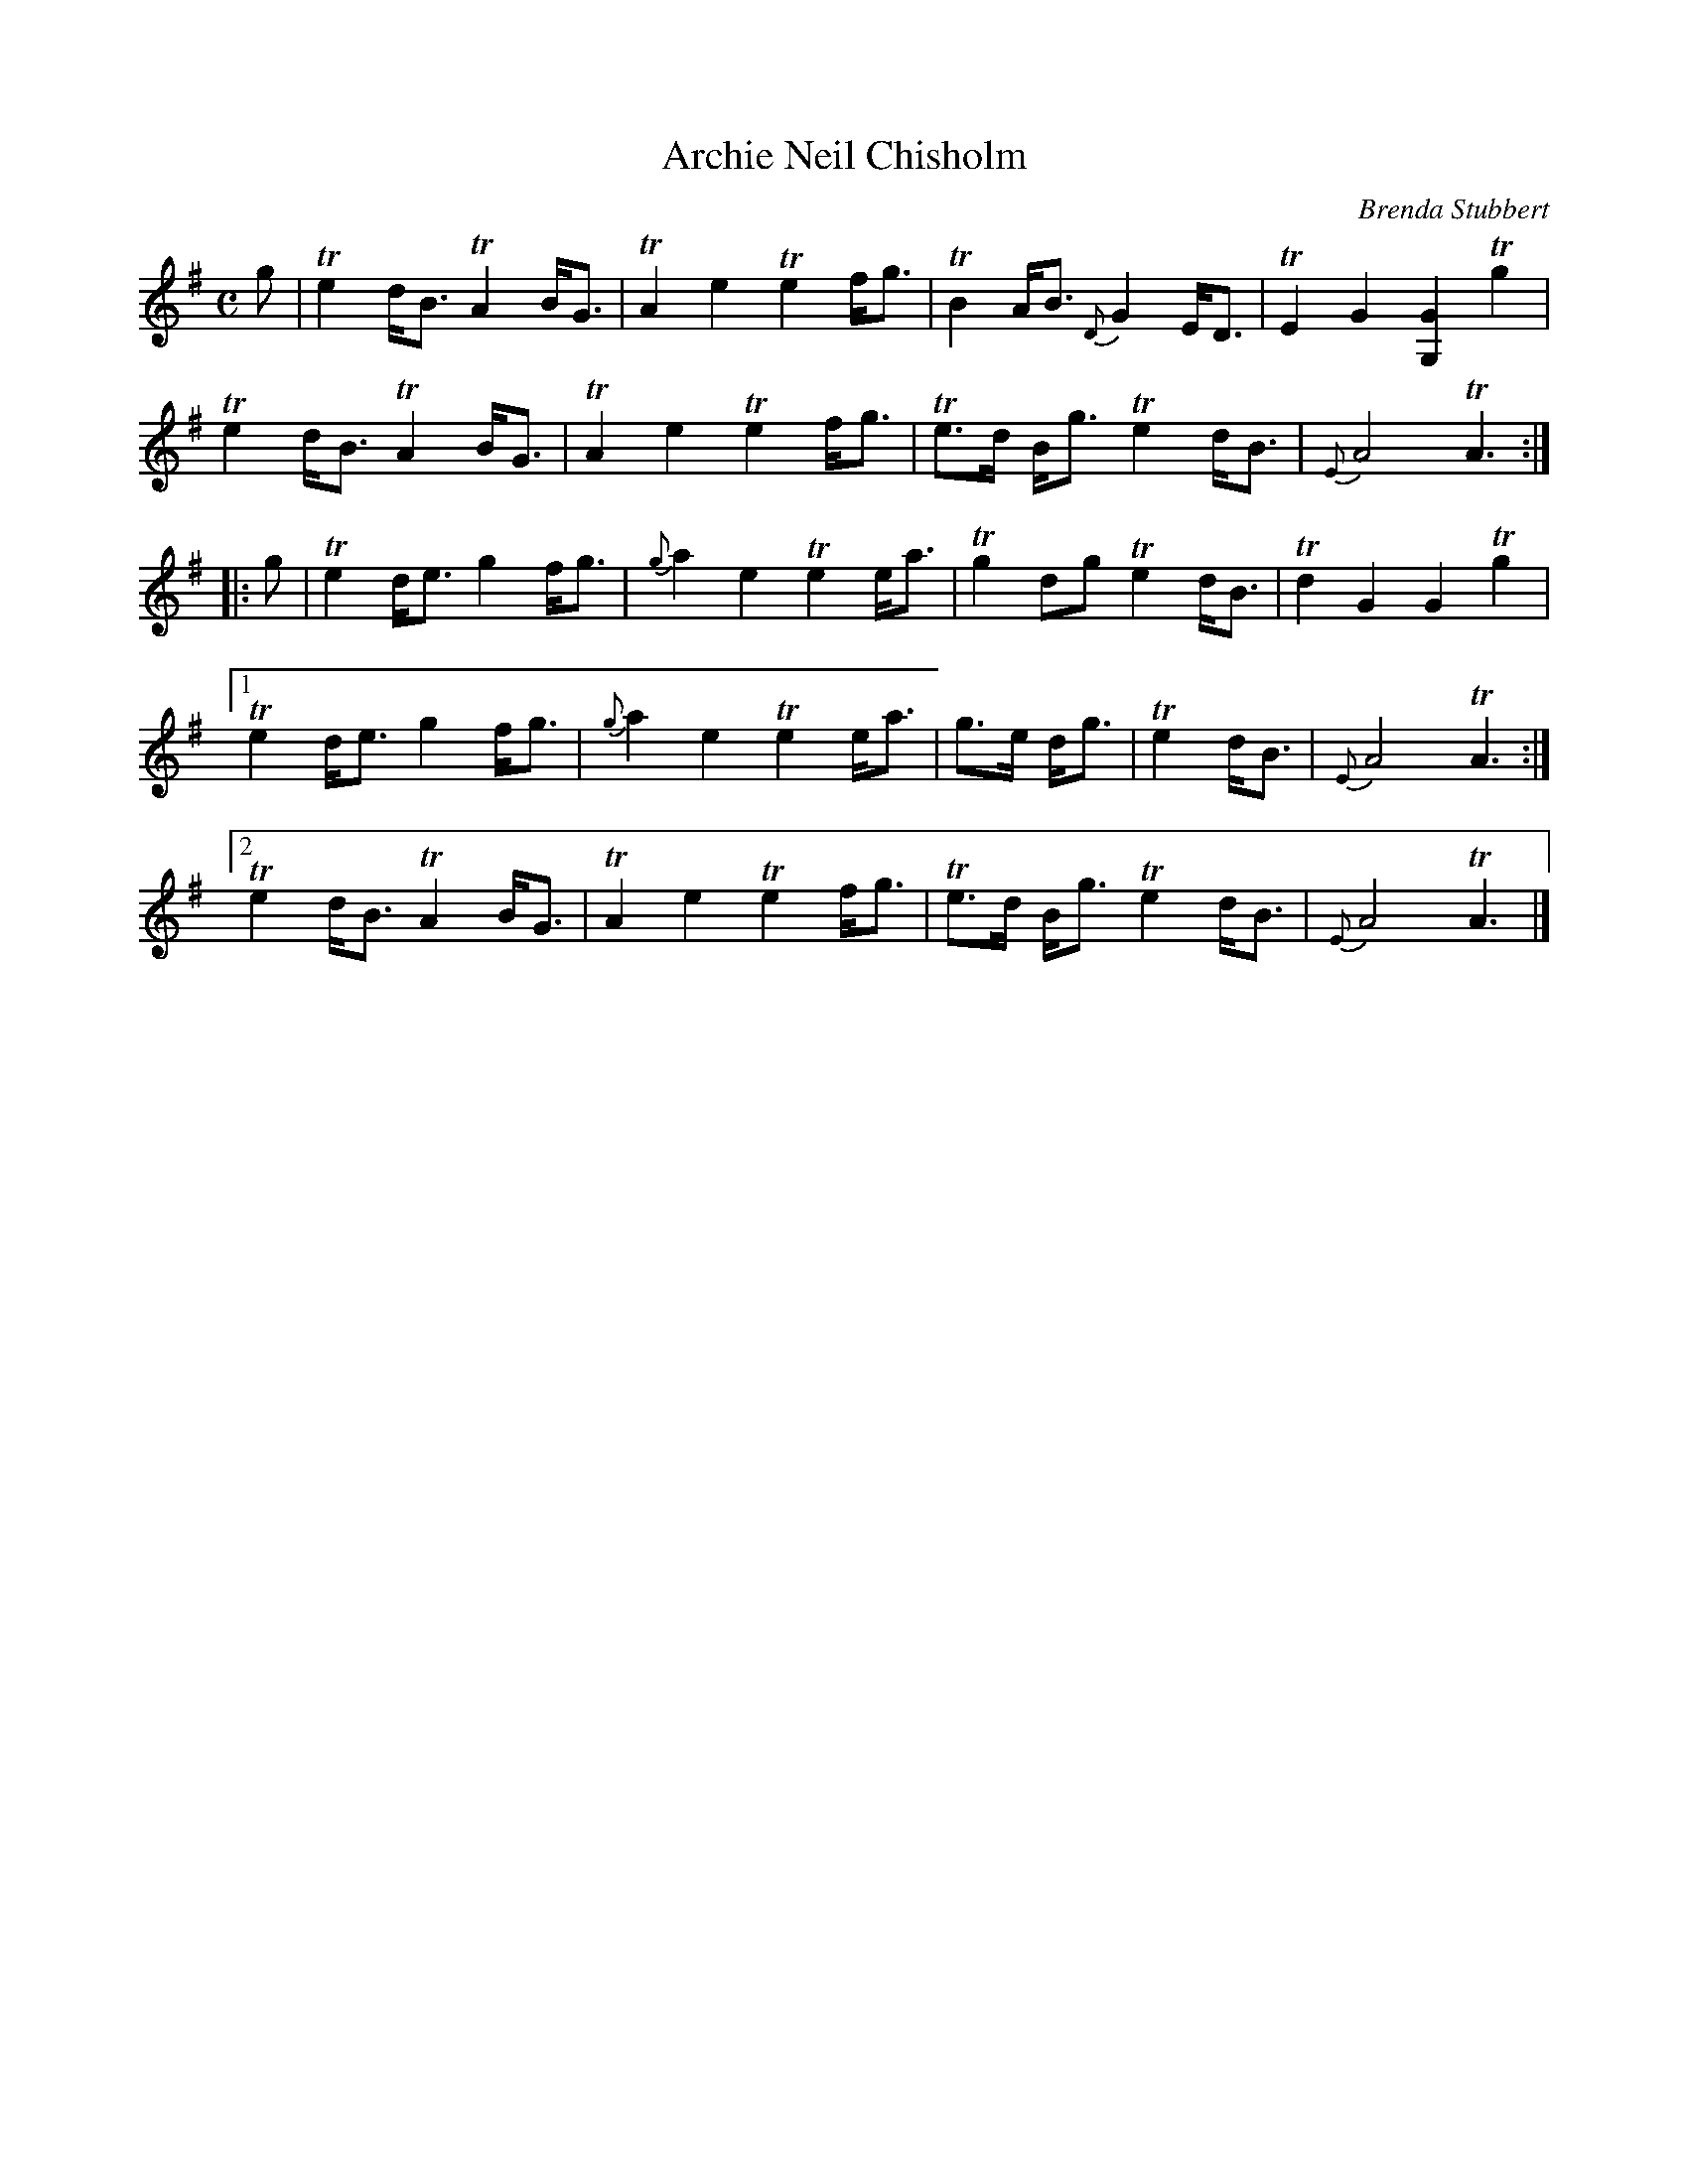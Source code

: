 X: 1
T: Archie Neil Chisholm
C: Brenda Stubbert
R: march, strathspey
Z: 2014 John Chambers <jc:trillian.mit.edu>
N: Learned at Lance Ramshaw's Slow Scottish session 2014-3-18
M: C
L: 1/8
K: Ador
g |\
Te2 d<B TA2 B<G | TA2 e2 Te2 f<g | TB2 A<B {D}G2 E<D | TE2 G2 [G2G,2] Tg2 |
Te2 d<B TA2 B<G | TA2 e2 Te2 f<g | Te>d B<g Te2 d<B | {E}A4 TA3 :|
|: g |\
Te2 d<e g2 f<g | {g}a2 e2 Te2 e<a | Tg2 dg Te2 d<B | Td2 G2 G2 Tg2 |
[1 Te2 d<e g2 f<g | {g}a2 e2 Te2 e<a | g>e d<g | Te2 d<B | {E}A4 TA3 :|
[2 Te2 d<B TA2 B<G | TA2 e2 Te2 f<g | Te>d B<g Te2 d<B | {E}A4 TA3 |]
